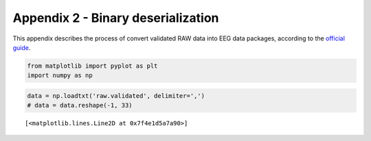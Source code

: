 Appendix 2 - Binary deserialization
===================================

This appendix describes the process of convert validated RAW data into
EEG data packages, according to the `official
guide <https://docs.openbci.com/docs/02Cyton/CytonDataFormat>`__.

.. code:: ipython3

    from matplotlib import pyplot as plt
    import numpy as np

.. code:: ipython3

    data = np.loadtxt('raw.validated', delimiter=',')
    # data = data.reshape(-1, 33)





.. parsed-literal::

    [<matplotlib.lines.Line2D at 0x7f4e1d5a7a90>]




.. image:: A2-binary_deserialization_files/A2-binary_deserialization_3_1.png

